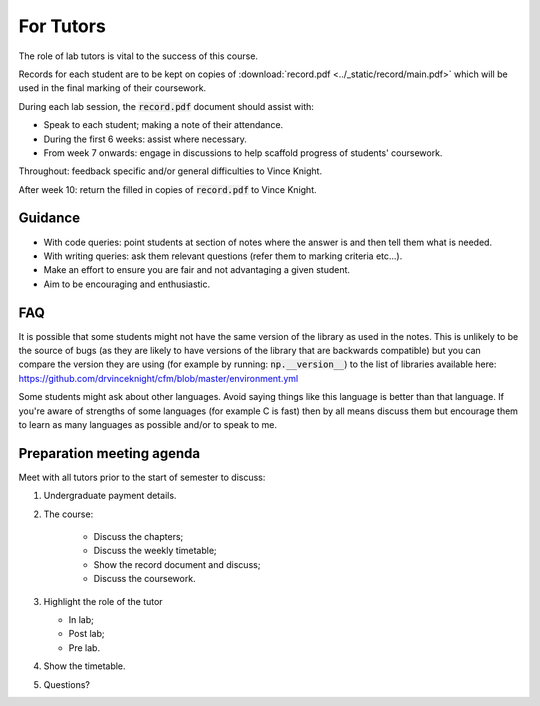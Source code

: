 For Tutors
==========

The role of lab tutors is vital to the success of this course.

Records for each student are to be kept on copies of :download:`record.pdf
<../_static/record/main.pdf>` which will be used in the final marking of their
coursework.

During each lab session, the :code:`record.pdf` document should assist with:

- Speak to each student; making a note of their attendance.
- During the first 6 weeks: assist where necessary.
- From week 7 onwards: engage in discussions to help scaffold progress of students'
  coursework.

Throughout: feedback specific and/or general difficulties to Vince Knight.

After week 10: return the filled in copies of :code:`record.pdf` to Vince Knight.

Guidance
--------

- With code queries: point students at section of notes where the answer is and
  then tell them what is needed.
- With writing queries: ask them relevant questions (refer them to marking
  criteria etc...).
- Make an effort to ensure you are fair and not advantaging a given student.
- Aim to be encouraging and enthusiastic.

FAQ
---

It is possible that some students might not have the same version of the library
as used in the notes. This is unlikely to be the source of bugs (as they are
likely to have versions of the library that are backwards compatible) but you
can compare the version they are using (for example by running:
:code:`np.__version__`) to the list of libraries available here:
https://github.com/drvinceknight/cfm/blob/master/environment.yml


Some students might ask about other languages. Avoid saying things like this
language is better than that language. If you're aware of strengths of some
languages (for example C is fast) then by all means discuss them but encourage
them to learn as many languages as possible and/or to speak to me.


Preparation meeting agenda
--------------------------

Meet with all tutors prior to the start of semester to discuss:

1. Undergraduate payment details.
2. The course:

    - Discuss the chapters;
    - Discuss the weekly timetable;
    - Show the record document and discuss;
    - Discuss the coursework.

3. Highlight the role of the tutor

   - In lab;
   - Post lab;
   - Pre lab.

4. Show the timetable.
5. Questions?
